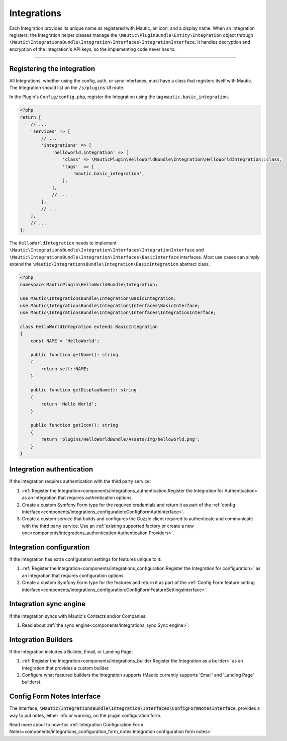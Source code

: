 Integrations
############

Each Integration provides its unique name as registered with Mautic, an icon, and a display name. When an Integration registers, the Integration helper classes manage the ``\Mautic\PluginBundle\Entity\Integration`` object through ``\Mautic\IntegrationsBundle\Integration\Interfaces\IntegrationInterface``. It handles decryption and encryption of the Integration's API keys, so the implementing code never has to.

----

.. vale off

Registering the integration
***************************

.. vale on

All Integrations, whether using the config, auth, or sync interfaces, must have a class that registers itself with Mautic. The Integration should list on the ``/s/plugins`` UI route.

In the Plugin's ``Config/config.php``, register the Integration using the tag ``mautic.basic_integration``.

.. code-block:: php

    <?php
    return [
        // ...
        'services' => [
            // ...
            'integrations' => [
                'helloworld.integration' => [
                    'class' => \MauticPlugin\HelloWorldBundle\Integration\HelloWorldIntegration::class,
                    'tags'  => [
                        'mautic.basic_integration',
                    ],
                ],
                // ...
            ],
            // ...
        ],
        // ...
    ];

The ``HelloWorldIntegration`` needs to implement ``\Mautic\IntegrationsBundle\Integration\Interfaces\IntegrationInterface`` and ``\Mautic\IntegrationsBundle\Integration\Interfaces\BasicInterface`` interfaces. Most use cases can simply extend the ``\Mautic\IntegrationsBundle\Integration\BasicIntegration`` abstract class.

.. php:class:: \Mautic\IntegrationsBundle\Integration\BasicIntegration

.. php:method:: public function getName(): string;

    :return: Return the Integration's name.
    :returntype: string

.. php:method:: public function getDisplayName(): string;

    :return: Return the Integration's display name.
    :returntype: string

.. php:method:: public function getIcon(): string;

    :return: Get the path to the Integration's icon.
    :returntype: string



.. code-block:: php

    <?php
    namespace MauticPlugin\HelloWorldBundle\Integration;

    use Mautic\IntegrationsBundle\Integration\BasicIntegration;
    use Mautic\IntegrationsBundle\Integration\Interfaces\BasicInterface;
    use Mautic\IntegrationsBundle\Integration\Interfaces\IntegrationInterface;

    class HelloWorldIntegration extends BasicIntegration
    {
        const NAME = 'HelloWorld';

        public function getName(): string
        {
            return self::NAME;
        }

        public function getDisplayName(): string
        {
            return 'Hello World';
        }

        public function getIcon(): string
        {
            return 'plugins/HelloWorldBundle/Assets/img/helloworld.png';
        }
    }


Integration authentication
**************************

If the Integration requires authentication with the third party service:

1. :ref:`Register the Integration<components/integrations_authentication:Register the Integration for Authentication>` as an Integration that requires authentication options.
2. Create a custom Symfony Form type for the required credentials and return it as part of the :ref:`config interface<components/integrations_configuration:ConfigFormAuthInterface>`.
3. Create a custom service that builds and configures the Guzzle client required to authenticate and communicate with the third party service. Use an :ref:`existing supported factory or create a new one<components/integrations_authentication:Authentication Providers>`.

Integration configuration
*************************


If the Integration has extra configuration settings for features unique to it:

1. :ref:`Register the Integration<components/integrations_configuration:Register the Integration for configuration>` as an Integration that requires configuration options.
2. Create a custom Symfony Form type for the features and return it as part of the :ref:`Config Form feature setting interface<components/integrations_configuration:ConfigFormFeatureSettingsInterface>`.

.. vale off

Integration sync engine
***********************

.. vale on

If the Integration syncs with Mautic's Contacts and/or Companies:

1. Read about :ref:`the sync engine<components/integrations_sync:Sync engine>`.

.. vale off

Integration Builders
********************

.. vale on

If the Integration includes a Builder, Email, or Landing Page:

1. :ref:`Register the Integration<components/integrations_builder:Register the Integration as a builder>` as an Integration that provides a custom builder.
2. Configure what featured builders the Integration supports (Mautic currently supports 'Email' and 'Landing Page' builders).

.. vale off

Config Form Notes Interface
***************************

.. vale on

The interface, :code:`\Mautic\IntegrationsBundle\Integration\Interfaces\ConfigFormNotesInterface`, provides a way to put notes, either info or warning, on the plugin configuration form.

Read more about to how-tos :ref:`Integration Configuration Form Notes<components/integrations_configuration_form_notes:Integration configuration form notes>`

